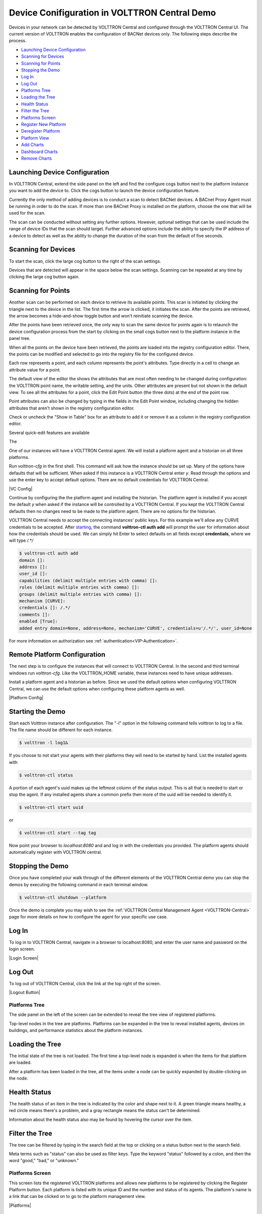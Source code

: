 .. _VOLTTRON-Central-Demo:

==============================================
Device Conifiguration in VOLTTRON Central Demo
==============================================

Devices in your network can be detected by VOLTTRON Central and configured
through the VOLTTRON Central UI. The current version of VOLTTRON enables
the configuration of BACNet devices only. The following steps describe the
process. 

-  `Launching Device Configuration <#launching-device-configuration>`__
-  `Scanning for Devices <#scanning-for-devices>`__
-  `Scanning for Points <#scanning-for-points>`__
-  `Stopping the Demo <#stopping-the-demo>`__
-  `Log In <#log-in>`__
-  `Log Out <#log-out>`__
-  `Platforms Tree <#platforms-tree>`__
-  `Loading the Tree <#loading-the-tree>`__
-  `Health Status <#health-status>`__
-  `Filter the Tree <#filter-the-tree>`__
-  `Platforms Screen <#platforms-screen>`__
-  `Register New Platform <#register-new-platform>`__
-  `Deregister Platform <#deregister-platform>`__
-  `Platform View <#platform-view>`__
-  `Add Charts <#add-charts>`__
-  `Dashboard Charts <#dashboard-charts>`__
-  `Remove Charts <#remove-charts>`__

Launching Device Configuration
------------------------------

In VOLTTRON Central, extend the side panel on the left and find the configure
cogs button next to the platform instance you want to add the device to. Click 
the cogs button to launch the device configuration feature.

|Add Devices|

|Install Devices|

Currently the only method of adding devices is to conduct a scan to detect 
BACNet devices. A BACnet Proxy Agent must be running in order to do the scan.
If more than one BACnet Proxy is installed on the platform, choose the one that
will be used for the scan.

The scan can be conducted without setting any further options. However, optional
settings that can be used include the range of device IDs that the scan should 
target. Further advanced options include the ability to specify the IP address
of a device to detect as well as the ability to change the duration of the scan
from the default of five seconds.

Scanning for Devices
--------------------

To start the scan, click the large cog button to the right of the scan settings.

|Start Scan|

Devices that are detected will appear in the space below the scan settings. 
Scanning can be repeated at any time by clicking the large cog button again.

|Devices Found|

Scanning for Points
-------------------

Another scan can be performed on each device to retrieve its available points.
This scan is initiated by clicking the triangle next to the device in the list.
The first time the arrow is clicked, it initiates the scan. After the points
are retrieved, the arrow becomes a hide-and-show toggle button and won't 
reinitiate scanning the device. 

After the points have been retrieved once, the only way to scan the same device 
for points again is to relaunch the device configuration process from the start 
by clicking on the small cogs button next to the platform instance in the panel tree.

|Get Device Points|

When all the points on the device have been retrieved, the points are loaded
into the registry configuration editor. There, the points can be modified and 
selected to go into the registry file for the configured device.

|Edit Points|

Each row represents a point, and each column represents the point's 
attributes. Type directly in a cell to change an attribute value for
a point.

The default view of the editor the shows the attributes that are most often 
needing to be changed during configuration: the VOLTTRON point name, the writable
setting, and the units. Other attributes are present but not shown in the 
default view. To see all the attributes for a point, click the Edit Point button 
(the three dots) at the end of the point row.

|Edit Point Button|

Point attributes can also be changed by typing in the fields in the Edit Point
window, including changing the hidden attributes that aren't shown in the
registry configuration editor. 

|Edit Point Dialog|

Check or uncheck the "Show in Table" box for an attribute to add it or remove 
it as a column in the registry configuration editor.

Several quick-edit features are available 



The 

One of our instances will have a VOLTTRON Central agent. We will install a
platform agent and a historian on all three platforms.

Run `volttron-cfg` in the first shell. This command will ask how the instance
should be set up. Many of the options have defaults that will be sufficient.
When asked if this instance is a VOLTTRON Central enter `y`. Read through the
options and use the enter key to accept default options. There are no default
credentials for VOLTTRON Central.

|VC Config|

Continue by configuring the the platform agent and installing the historian.
The platform agent is installed if you accept the default `y` when asked if
the instance will be controlled by a VOLTTRON Central. If you kept the
VOLTTRON Central defaults then no changes need to be made to the platform agent.
There are no options for the historian.

VOLTTRON Central needs to accept the connecting instances'
public keys. For this example we'll allow any CURVE credentials to be accepted.
After `starting <#starting-the-demo>`__, the command **volttron-ctl auth add** will prompt the user for
information about how the credentials should be used. We can simply hit Enter
to select defaults on all fields except **credentials**, where we will type
`/.*/`

.. code-block:: console

   $ volttron-ctl auth add
   domain []:
   address []:
   user_id []:
   capabilities (delimit multiple entries with comma) []:
   roles (delimit multiple entries with comma) []:
   groups (delimit multiple entries with comma) []:
   mechanism [CURVE]:
   credentials []: /.*/
   comments []:
   enabled [True]:
   added entry domain=None, address=None, mechanism='CURVE', credentials=u'/.*/', user_id=None

For more information on authorization see :ref:`authentication<VIP-Authentication>`.

Remote Platform Configuration
-----------------------------

The next step is to configure the instances that will connect to VOLTTRON
Central. In the second and third terminal windows run `volttron-cfg`. Like
the VOLTTRON\_HOME variable, these instances need to have unique addresses.

Install a platform agent and a historian as before. Since we used the default
options when configuring VOLTTRON Central, we can use the default options when
configuring these platform agents as well.

|Platform Config|


Starting the Demo
-----------------

Start each Volttron instance after configuration. The "-l" option in the
following command tells volttron to log to a file. The file name
should be different for each instance.

.. code-block:: console

    $ volttron -l log1&

If you choose to not start your agents with their platforms they will need to
be started by hand. List the installed agents with

.. code-block:: console

    $ volttron-ctl status

A portion of each agent's uuid makes up the leftmost column of the status
output. This is all that is needed to start or stop the agent. If any
installed agents share a common prefix then more of the uuid will be needed
to identify it.

.. code-block:: console

    $ volttron-ctl start uuid

or

.. code-block:: console

    $ volttron-ctl start --tag tag

Now point your browser to `localhost:8080` and and log in with the credentials
you provided. The platform agents should automatically register with VOLTTRON
central.

Stopping the Demo
-----------------

Once you have completed your walk through of the different elements of
the VOLTTRON Central demo you can stop the demos by executing the following
command in each terminal window.

.. code-block:: console

    $ volttron-ctl shutdown --platform

Once the demo is complete you may wish to see the
:ref:`VOLTTRON Central Management Agent <VOLTTRON-Central>` page for more
details on how to configure the agent for your specific use case.

Log In
------

To log in to VOLTTRON Central, navigate in a browser to localhost:8080,
and enter the user name and password on the login screen.

|Login Screen|

Log Out
-------

To log out of VOLTTRON Central, click the link at the top right
of the screen.

|Logout Button|

Platforms Tree
~~~~~~~~~~~~~~

The side panel on the left of the screen can be extended to
reveal the tree view of registered platforms.

|Platforms Panel|

|Platforms Tree|

Top-level nodes in the tree are platforms. Platforms can be expanded
in the tree to reveal installed agents, devices on buildings, and
performance statistics about the platform instances.

Loading the Tree
----------------

The initial state of the tree is not loaded. The first time a top-level
node is expanded is when the items for that platform are loaded.

|Load Tree|

After a platform has been loaded in the tree, all the items under a node
can be quickly expanded by double-clicking on the node.

Health Status
-------------

The health status of an item in the tree is indicated by the color
and shape next to it. A green triangle means healthy, a red circle
means there's a problem, and a gray rectangle means the status can't
be determined.

Information about the health status also may be found by hovering the
cursor over the item.

|Status Tooltips|

Filter the Tree
---------------

The tree can be filtered by typing in the search field at the top or
clicking on a status button next to the search field.

|Filter Name|

|Filter Button|

Meta terms such as "status" can also be used as filter keys. Type the
keyword "status" followed by a colon, and then the word "good," "bad,"
or "unknown."

|Filter Status|

Platforms Screen
~~~~~~~~~~~~~~~~

This screen lists the registered VOLTTRON platforms and allows new
platforms to be registered by clicking the Register Platform button.
Each platform is listed with its unique ID and the number and status
of its agents. The platform's name is a link that can be clicked on
to go to the platform management view.

|Platforms|

Register New Platform
---------------------

To register a new VOLTTRON platform, click the Register Platform button.
You'll need to provide a name and the IP address of the platform. Click
the Advanced link for additional configuration options.

|Register Platform Information|

Deregister Platform
-------------------

To deregister a VOLTTRON Platform, click on the X button for that platform
in the list.

Platform View
~~~~~~~~~~~~~

From the platforms screen, click on the name link of a platform to
manage it. Managing a platform includes installing, starting, stopping,
and removing its agents.

|Platform Screen|

To install a new agent, all you need is the agent’s wheel file. Click on
the button and choose the file to upload it and install the agent.

To start, stop, or remove an agent, click on the button next to the agent
in the list. Buttons may be disabled if the user lacks the correct
permission to perform the action or if the action can't be performed
on a specific type of agent. For instance, platform agents and VOLTTRON
Central agents can't be removed or stopped, but they can be restarted
if they've been interrupted.

Add Charts
~~~~~~~~~~

Performance statistics and device points can be added to charts either
from the Charts page or from the platforms tree in the side panel.

Click the Charts link at the top-right corner of the screen to go to
the Charts page.

|Charts Page|

From the Charts page, click the Add Chart button to open the Add Chart
window.

|Charts Button|

|Charts Window|

Click in the topics input field to make the list of available chart
topics appear.

|Chart Topics|

Scroll and select from the list, or type in the field to filter the
list, and then select.

|Filter Select|

Select a chart type and click the Load Chart button to close the
window and load the chart.

|Load Chart|

To add charts from the side panel, check boxes next to items in the
tree.

|Tree Charts|

Choose points with the same name from multiple platforms or devices
to plot more than one line in a chart.

|Multiple Lines|

Move the cursor arrow over the chart to inspect the graphs.

|Inspect Chart|

To change the chart's type, click on the Chart Type button and choose
a different option.

|Chart Type|

Dashboard Charts
----------------

To pin a chart to the Dashboard, click the Pin Chart button to toggle
it. When the pin image is black and upright, the chart is pinned; when
the pin image is gray and diagonal, the chart is not pinned and won't
appear on the Dashboard.

|Pin Chart|

Charts that have been pinned to the Dashboard are saved to the database
and will automatically load when the user logs in to VOLTTRON Central.
Different users can save their own configurations of dashboard charts.

Remove Charts
-------------

To remove a chart, uncheck the box next to the item in the tree or click
the X button next to the chart on the Charts page. Removing a chart
removes it from the Charts page and the Dashboard.

.. |Add Devices| image:: files/01-add-devices.png
.. |Install Devices| image:: files/02-install-devices.png
.. |Start Scan| image:: files/03-start-scan.png
.. |Devices Found| image:: files/04-devices-found.png
.. |Get Device Points| image:: files/05-get-device-points.png
.. |Edit Points| image:: files/07-edit-points.png
.. |Edit Point Button| image:: files/21-edit-point-button.png
.. |Edit Point Dialog| image:: files/22-edit-point-dialog.png
.. |Filter Points Button| image:: files/08-filter-points-button.png
.. |Platforms Tree| image:: files/side-panel-open.png
.. |Platforms Panel| image:: files/side-panel-closed.png
.. |Status Tooltips| image:: files/problems-found.png
.. |Load Tree| image:: files/load-tree-item.png
.. |Filter Button| image:: files/filter-button.png
.. |Filter Name| image:: files/filter-name.png
.. |Filter Status| image:: files/filter-status.png
.. |Tree Charts| image:: files/add-charts.png
.. |Charts Page| image:: files/go-to-charts.png
.. |Charts Button| image:: files/add-charts-button.png
.. |Charts Window| image:: files/charts-window.png
.. |Chart Topics| image:: files/load-topics.png
.. |Filter Select| image:: files/filter-and-select.png
.. |Load Chart| image:: files/load-chart.png
.. |Multiple Lines| image:: files/chart-multiple-lines.png
.. |Chart Type| image:: files/chart-type.png
.. |Pin Chart| image:: files/pin-chart.png
.. |Inspect Chart| image:: files/inspect-charts.png
